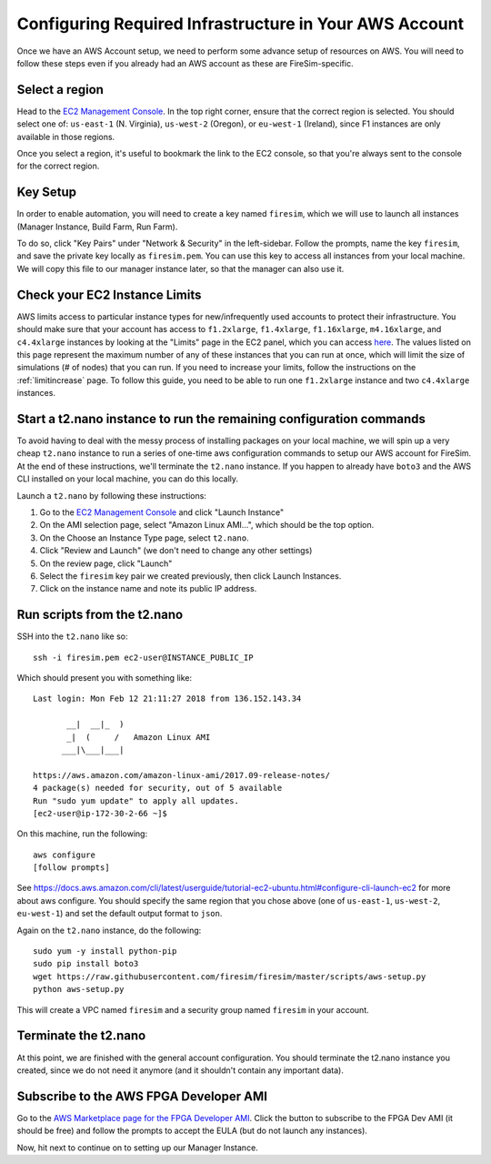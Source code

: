 Configuring Required Infrastructure in Your AWS Account
===========================================================

Once we have an AWS Account setup, we need to perform some advance setup
of resources on AWS. You will need to follow these steps even if you
already had an AWS account as these are FireSim-specific.

Select a region
~~~~~~~~~~~~~~~

Head to the `EC2 Management
Console <https://console.aws.amazon.com/ec2/v2/home>`__. In the top
right corner, ensure that the correct region is selected. You should
select one of: ``us-east-1`` (N. Virginia), ``us-west-2`` (Oregon), or ``eu-west-1``
(Ireland), since F1 instances are only available in those regions.

Once you select a region, it's useful to bookmark the link to the EC2
console, so that you're always sent to the console for the correct
region.

Key Setup
~~~~~~~~~

In order to enable automation, you will need to create a key named
``firesim``, which we will use to launch all instances (Manager
Instance, Build Farm, Run Farm).

To do so, click "Key Pairs" under "Network & Security" in the
left-sidebar. Follow the prompts, name the key ``firesim``, and save the
private key locally as ``firesim.pem``. You can use this key to access
all instances from your local machine. We will copy this file to our
manager instance later, so that the manager can also use it.

Check your EC2 Instance Limits
~~~~~~~~~~~~~~~~~~~~~~~~~~~~~~

AWS limits access to particular instance types for new/infrequently used
accounts to protect their infrastructure. You should make sure that your
account has access to ``f1.2xlarge``, ``f1.4xlarge``, ``f1.16xlarge``,
``m4.16xlarge``, and ``c4.4xlarge`` instances by looking at the "Limits" page
in the EC2 panel, which you can access
`here <https://console.aws.amazon.com/ec2/v2/home#Limits:>`__. The
values listed on this page represent the maximum number of any of these
instances that you can run at once, which will limit the size of
simulations (# of nodes) that you can run. If you need to increase your
limits, follow the instructions on the
:ref:`limitincrease` page.
To follow this guide, you need to be able to run one ``f1.2xlarge`` instance
and two ``c4.4xlarge`` instances.

Start a t2.nano instance to run the remaining configuration commands
~~~~~~~~~~~~~~~~~~~~~~~~~~~~~~~~~~~~~~~~~~~~~~~~~~~~~~~~~~~~~~~~~~~~

To avoid having to deal with the messy process of installing packages on
your local machine, we will spin up a very cheap ``t2.nano`` instance to
run a series of one-time aws configuration commands to setup our AWS
account for FireSim. At the end of these instructions, we'll terminate
the ``t2.nano`` instance. If you happen to already have ``boto3`` and
the AWS CLI installed on your local machine, you can do this locally.

Launch a ``t2.nano`` by following these instructions:

1. Go to the `EC2 Management
   Console <https://console.aws.amazon.com/ec2/v2/home>`__ and click
   "Launch Instance"
2. On the AMI selection page, select "Amazon Linux AMI...", which should
   be the top option.
3. On the Choose an Instance Type page, select ``t2.nano``.
4. Click "Review and Launch" (we don't need to change any other
   settings)
5. On the review page, click "Launch"
6. Select the ``firesim`` key pair we created previously, then click
   Launch Instances.
7. Click on the instance name and note its public IP address.

Run scripts from the t2.nano
~~~~~~~~~~~~~~~~~~~~~~~~~~~~

SSH into the ``t2.nano`` like so:

::

    ssh -i firesim.pem ec2-user@INSTANCE_PUBLIC_IP

Which should present you with something like:

::

    Last login: Mon Feb 12 21:11:27 2018 from 136.152.143.34

           __|  __|_  )
           _|  (     /   Amazon Linux AMI
          ___|\___|___|

    https://aws.amazon.com/amazon-linux-ami/2017.09-release-notes/
    4 package(s) needed for security, out of 5 available
    Run "sudo yum update" to apply all updates.
    [ec2-user@ip-172-30-2-66 ~]$

On this machine, run the following:

::

    aws configure
    [follow prompts]

See
https://docs.aws.amazon.com/cli/latest/userguide/tutorial-ec2-ubuntu.html#configure-cli-launch-ec2
for more about aws configure. You should specify the same region that you chose
above (one of ``us-east-1``, ``us-west-2``, ``eu-west-1``) and set the default
output format to ``json``.

Again on the ``t2.nano`` instance, do the following:

::

    sudo yum -y install python-pip
    sudo pip install boto3
    wget https://raw.githubusercontent.com/firesim/firesim/master/scripts/aws-setup.py
    python aws-setup.py

This will create a VPC named ``firesim`` and a security group named
``firesim`` in your account.

Terminate the t2.nano
~~~~~~~~~~~~~~~~~~~~~

At this point, we are finished with the general account configuration.
You should terminate the t2.nano instance you created, since we do not
need it anymore (and it shouldn't contain any important data).

.. _ami-subscription:

Subscribe to the AWS FPGA Developer AMI
~~~~~~~~~~~~~~~~~~~~~~~~~~~~~~~~~~~~~~~

Go to the `AWS Marketplace page for the FPGA Developer
AMI <https://aws.amazon.com/marketplace/pp/B06VVYBLZZ>`__. Click the
button to subscribe to the FPGA Dev AMI (it should be free) and follow
the prompts to accept the EULA (but do not launch any instances).

Now, hit next to continue on to setting up our Manager Instance.
